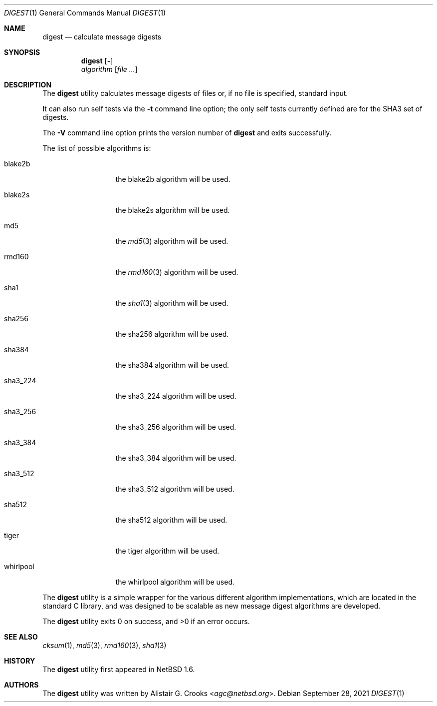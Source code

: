 .\" $NetBSD: digest.1,v 1.10 2021/09/28 13:05:08 nia Exp $
.\"
.\" Copyright (c) 2001-2016 Alistair Crooks <agc@NetBSD.org>
.\" All rights reserved.
.\"
.\" Redistribution and use in source and binary forms, with or without
.\" modification, are permitted provided that the following conditions
.\" are met:
.\" 1. Redistributions of source code must retain the above copyright
.\"    notice, this list of conditions and the following disclaimer.
.\" 2. Redistributions in binary form must reproduce the above copyright
.\"    notice, this list of conditions and the following disclaimer in the
.\"    documentation and/or other materials provided with the distribution.
.\"
.\" THIS SOFTWARE IS PROVIDED BY THE AUTHOR ``AS IS'' AND ANY EXPRESS OR
.\" IMPLIED WARRANTIES, INCLUDING, BUT NOT LIMITED TO, THE IMPLIED WARRANTIES
.\" OF MERCHANTABILITY AND FITNESS FOR A PARTICULAR PURPOSE ARE DISCLAIMED.
.\" IN NO EVENT SHALL THE AUTHOR BE LIABLE FOR ANY DIRECT, INDIRECT,
.\" INCIDENTAL, SPECIAL, EXEMPLARY, OR CONSEQUENTIAL DAMAGES (INCLUDING, BUT
.\" NOT LIMITED TO, PROCUREMENT OF SUBSTITUTE GOODS OR SERVICES; LOSS OF USE,
.\" DATA, OR PROFITS; OR BUSINESS INTERRUPTION) HOWEVER CAUSED AND ON ANY
.\" THEORY OF LIABILITY, WHETHER IN CONTRACT, STRICT LIABILITY, OR TORT
.\" (INCLUDING NEGLIGENCE OR OTHERWISE) ARISING IN ANY WAY OUT OF THE USE OF
.\" THIS SOFTWARE, EVEN IF ADVISED OF THE POSSIBILITY OF SUCH DAMAGE.
.\"
.Dd September 28, 2021
.Dt DIGEST 1
.Os
.Sh NAME
.Nm digest
.Nd calculate message digests
.Sh SYNOPSIS
.Nm
.Op Fl "Vt"
.Ar algorithm
.Op Ar
.Sh DESCRIPTION
The
.Nm
utility calculates message digests of files or,
if no file is specified, standard input.
.Pp
It can also run self tests via the
.Fl t
command line option; the only self tests currently defined are
for the
.Dv SHA3
set of digests.
.Pp
The
.Fl V
command line option prints the version number of
.Nm
and exits successfully.
.Pp
The list of possible algorithms is:
.Bl -tag -width SHA3_512xxx
.It blake2b
the
blake2b
algorithm will be used.
.It blake2s
the
blake2s
algorithm will be used.
.It md5
the
.Xr md5 3
algorithm will be used.
.It rmd160
the
.Xr rmd160 3
algorithm will be used.
.It sha1
the
.Xr sha1 3
algorithm will be used.
.It sha256
the
sha256
algorithm will be used.
.It sha384
the
sha384
algorithm will be used.
.It sha3_224
the
sha3_224
algorithm will be used.
.It sha3_256
the
sha3_256
algorithm will be used.
.It sha3_384
the
sha3_384
algorithm will be used.
.It sha3_512
the
sha3_512
algorithm will be used.
.It sha512
the
sha512
algorithm will be used.
.It tiger
the
tiger
algorithm will be used.
.It whirlpool
the
whirlpool
algorithm will be used.
.El
.Pp
The
.Nm
utility is a simple wrapper for the various different
algorithm implementations, which are located in the standard
C library, and was designed to be scalable as new message digest
algorithms are developed.
.Pp
The
.Nm
utility exits 0 on success, and \*[Gt]0 if an error occurs.
.Sh SEE ALSO
.Xr cksum 1 ,
.Xr md5 3 ,
.Xr rmd160 3 ,
.Xr sha1 3
.Sh HISTORY
The
.Nm
utility first appeared in
.Nx 1.6 .
.Sh AUTHORS
The
.Nm
utility was written by
.An Alistair G. Crooks Aq Mt agc@netbsd.org .
